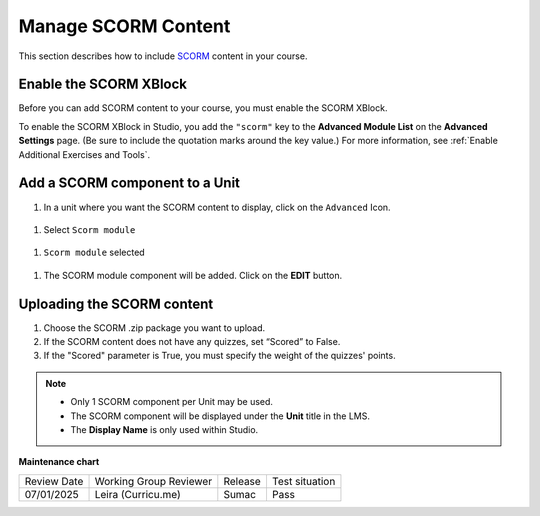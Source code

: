 .. _Manage SCORM Content:

Manage SCORM Content
####################

.. tags:: educator, how-to

This section describes how to include `SCORM <https://en.wikipedia.org/wiki/Sharable_Content_Object_Reference_Model>`_ content in your course.

Enable the SCORM XBlock
***********************

Before you can add SCORM content to your course, you must enable the SCORM XBlock.

To enable the SCORM XBlock in Studio, you add the ``"scorm"`` key to
the **Advanced Module List** on the **Advanced Settings** page. (Be sure to
include the quotation marks around the key value.) For more information, see
:ref:`Enable Additional Exercises and Tools`.

.. image:: /_images/educator_how_tos/AdvancedModuleListScorm.png
  :alt: Advanced Module List with "scorm" added.

Add a SCORM component to a Unit
**********************************

.. youtube:: 32LgmaDhu6o

#. In a unit where you want the SCORM content to display, click on the ``Advanced`` Icon.


  .. image:: /_images/educator_how_tos/AddNewAdvancedComponent.png
    :alt: Add New Advanced Component



#. Select ``Scorm module``


  .. image:: /_images/educator_how_tos/AddScormModule.png
    :alt: Select Scorm module


#. ``Scorm module`` selected

  .. image:: /_images/educator_how_tos/AddScormModuleSelected.png
    :alt: Selected Scorm module


#. The SCORM module component will be added. Click on the **EDIT** button.


  .. image:: /_images/educator_how_tos/ScormBlockStudio.png
    :alt: New SCORM Component in Studio



Uploading the SCORM content
***************************

.. image:: /_images/educator_how_tos/ScormStudioSettings.png
    :alt: Scorm Component settings in Studio



#. Choose the SCORM .zip package you want to upload.
#. If the SCORM content does not have any quizzes, set “Scored” to False.
#. If the "Scored" parameter is True, you must specify the weight of the quizzes' points.


.. note:: * Only 1 SCORM component per Unit may be used.
          * The SCORM component will be displayed under the **Unit** title in the LMS.
          * The **Display Name** is only used within Studio.


.. seealso::
 

 :ref:`SCORM Overview` (reference)




**Maintenance chart**

+--------------+-------------------------------+----------------+--------------------------------+
| Review Date  | Working Group Reviewer        |   Release      |Test situation                  |
+--------------+-------------------------------+----------------+--------------------------------+
| 07/01/2025   | Leira (Curricu.me)            | Sumac          | Pass                           |
+--------------+-------------------------------+----------------+--------------------------------+
